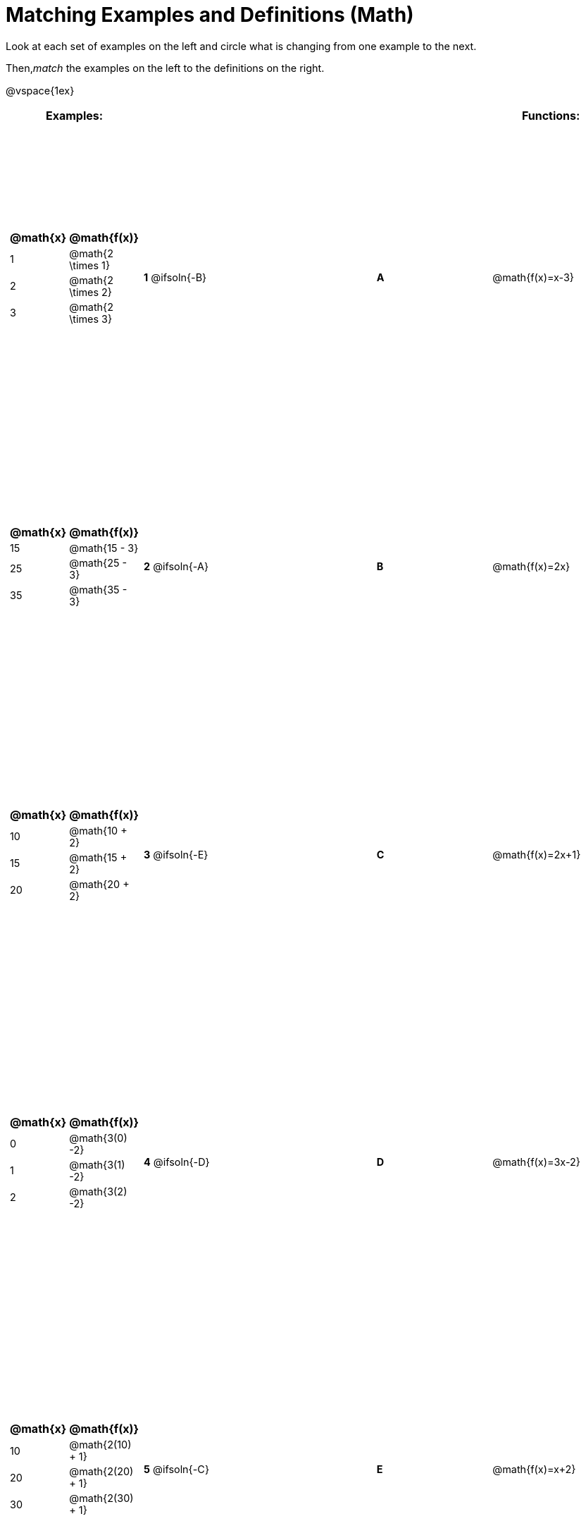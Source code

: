 = Matching Examples and Definitions (Math)

++++
<style>
table { height: 100%; }
#content p { font-size: 0.9rem;}
#content div.circleevalsexp, .editbox, .cm-s-scheme {font-size: .75rem;}
</style>
++++

Look at each set of examples on the left and circle what is changing from one example to the next.

Then,_match_ the examples on the left to the definitions on the right.

@vspace{1ex}

[cols=".^1a,.^1a,1,>.^1,.^1a",stripes="none",grid="none",frame="none", options="header"]
|===
| Examples: |  || | Functions:
| [cols="1,1", options="header"]
!===
! @math{x} 	! @math{f(x)}
! 1			! @math{2 \times 1}
! 2 		! @math{2 \times 2}
! 3 		! @math{2 \times 3}
!===
| *1* @ifsoln{-B}|| *A* | @math{f(x)=x-3}

|[cols="1,1", options="header"]
!===
! @math{x} 	! @math{f(x)}
! 15 		! @math{15 - 3}
! 25 		! @math{25 - 3}
! 35 		! @math{35 - 3}
!===
| *2* @ifsoln{-A}|| *B* | @math{f(x)=2x}
|[cols="1a,1a", options="header"]
!===
! @math{x} 	! @math{f(x)}
! 10 		! @math{10 + 2}
! 15 		! @math{15 + 2}
! 20 		! @math{20 + 2}
!===
| *3* @ifsoln{-E}|| *C* | @math{f(x)=2x+1}
|[cols="1a,1a", options="header"]
!===
! @math{x} 	! @math{f(x)}
! 0 		! @math{3(0) -2}
! 1 		! @math{3(1) -2}
! 2			! @math{3(2) -2}
!===
| *4* @ifsoln{-D}|| *D* | @math{f(x)=3x-2}
|[cols="1a,1a", options="header"]
!===
! @math{x} 	! @math{f(x)}
! 10 		! @math{2(10) + 1}
! 20 		! @math{2(20) + 1}
! 30		! @math{2(30) + 1}
!===
| *5* @ifsoln{-C}|| *E* | @math{f(x)=x+2}

|===

